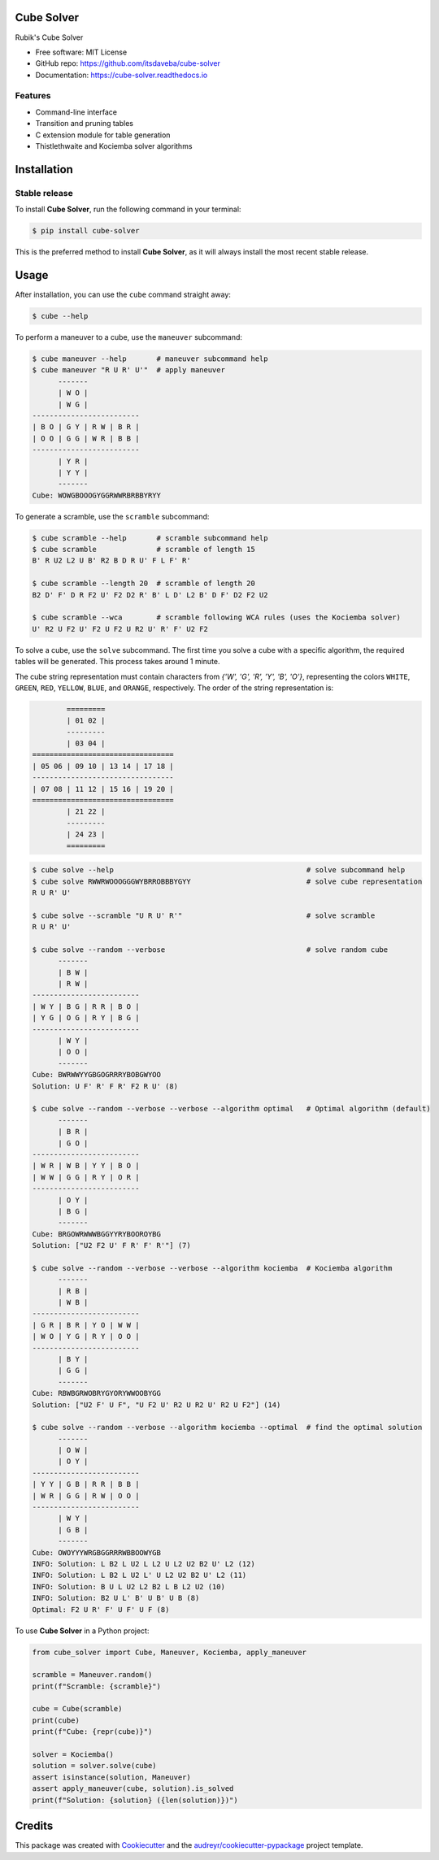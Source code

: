 ===========
Cube Solver
===========

.. image:: https://img.shields.io/pypi/v/cube-solver.svg
        :target: https://pypi.python.org/pypi/cube-solver

.. image:: https://readthedocs.org/projects/cube-solver/badge/?version=latest
        :target: https://cube-solver.readthedocs.io/en/latest/?version=latest
        :alt: Documentation Status


Rubik's Cube Solver

* Free software: MIT License
* GitHub repo: https://github.com/itsdaveba/cube-solver
* Documentation: https://cube-solver.readthedocs.io


Features
--------

* Command-line interface
* Transition and pruning tables
* C extension module for table generation
* Thistlethwaite and Kociemba solver algorithms


============
Installation
============

Stable release
--------------

To install **Cube Solver**, run the following command in your terminal:

.. code-block:: console

    $ pip install cube-solver

This is the preferred method to install **Cube Solver**, as it will always install the most recent stable release.


=====
Usage
=====

After installation, you can use the ``cube`` command straight away:

.. code-block:: console

    $ cube --help

To perform a maneuver to a cube, use the ``maneuver`` subcommand:

.. code-block:: console

    $ cube maneuver --help       # maneuver subcommand help
    $ cube maneuver "R U R' U'"  # apply maneuver
          -------
          | W O |
          | W G |
    -------------------------
    | B O | G Y | R W | B R |
    | O O | G G | W R | B B |
    -------------------------
          | Y R |
          | Y Y |
          -------
    Cube: WOWGBOOOGYGGRWWRBRBBYRYY

To generate a scramble, use the ``scramble`` subcommand:

.. code-block:: console

    $ cube scramble --help       # scramble subcommand help
    $ cube scramble              # scramble of length 15
    B' R U2 L2 U B' R2 B D R U' F L F' R'

    $ cube scramble --length 20  # scramble of length 20
    B2 D' F' D R F2 U' F2 D2 R' B' L D' L2 B' D F' D2 F2 U2

    $ cube scramble --wca        # scramble following WCA rules (uses the Kociemba solver)
    U' R2 U F2 U' F2 U F2 U R2 U' R' F' U2 F2

To solve a cube, use the ``solve`` subcommand.
The first time you solve a cube with a specific algorithm,
the required tables will be generated. This process takes around 1 minute.

The cube string representation must contain characters from `{'W', 'G', 'R', 'Y', 'B', 'O'}`,
representing the colors ``WHITE``, ``GREEN``, ``RED``, ``YELLOW``, ``BLUE``, and ``ORANGE``, respectively.
The order of the string representation is:

.. code-block:: console

            =========
            | 01 02 |
            ---------
            | 03 04 |
    =================================
    | 05 06 | 09 10 | 13 14 | 17 18 |
    ---------------------------------
    | 07 08 | 11 12 | 15 16 | 19 20 |
    =================================
            | 21 22 |
            ---------
            | 24 23 |
            =========


.. code-block:: console

    $ cube solve --help                                             # solve subcommand help
    $ cube solve RWWRWOOOGGGWYBRROBBBYGYY                           # solve cube representation
    R U R' U'

    $ cube solve --scramble "U R U' R'"                             # solve scramble
    R U R' U'

    $ cube solve --random --verbose                                 # solve random cube
          -------
          | B W |
          | R W |
    -------------------------
    | W Y | B G | R R | B O |
    | Y G | O G | R Y | B G |
    -------------------------
          | W Y |
          | O O |
          -------
    Cube: BWRWWYYGBGOGRRRYBOBGWYOO
    Solution: U F' R' F R' F2 R U' (8)

    $ cube solve --random --verbose --verbose --algorithm optimal   # Optimal algorithm (default)
          -------
          | B R |
          | G O |
    -------------------------
    | W R | W B | Y Y | B O |
    | W W | G G | R Y | O R |
    -------------------------
          | O Y |
          | B G |
          -------
    Cube: BRGOWRWWWBGGYYRYBOOROYBG
    Solution: ["U2 F2 U' F R' F' R'"] (7)

    $ cube solve --random --verbose --verbose --algorithm kociemba  # Kociemba algorithm
          -------
          | R B |
          | W B |
    -------------------------
    | G R | B R | Y O | W W |
    | W O | Y G | R Y | O O |
    -------------------------
          | B Y |
          | G G |
          -------
    Cube: RBWBGRWOBRYGYORYWWOOBYGG
    Solution: ["U2 F' U F", "U F2 U' R2 U R2 U' R2 U F2"] (14)

    $ cube solve --random --verbose --algorithm kociemba --optimal  # find the optimal solution
          -------
          | O W |
          | O Y |
    -------------------------
    | Y Y | G B | R R | B B |
    | W R | G G | R W | O O |
    -------------------------
          | W Y |
          | G B |
          -------
    Cube: OWOYYYWRGBGGRRRWBBOOWYGB
    INFO: Solution: L B2 L U2 L L2 U L2 U2 B2 U' L2 (12)
    INFO: Solution: L B2 L U2 L' U L2 U2 B2 U' L2 (11)
    INFO: Solution: B U L U2 L2 B2 L B L2 U2 (10)
    INFO: Solution: B2 U L' B' U B' U B (8)
    Optimal: F2 U R' F' U F' U F (8)

To use **Cube Solver** in a Python project:

.. code-block:: python

    from cube_solver import Cube, Maneuver, Kociemba, apply_maneuver

    scramble = Maneuver.random()
    print(f"Scramble: {scramble}")

    cube = Cube(scramble)
    print(cube)
    print(f"Cube: {repr(cube)}")

    solver = Kociemba()
    solution = solver.solve(cube)
    assert isinstance(solution, Maneuver)
    assert apply_maneuver(cube, solution).is_solved
    print(f"Solution: {solution} ({len(solution)})")


=======
Credits
=======

This package was created with Cookiecutter_ and the `audreyr/cookiecutter-pypackage`_ project template.

.. _Cookiecutter: https://github.com/audreyr/cookiecutter
.. _`audreyr/cookiecutter-pypackage`: https://github.com/audreyr/cookiecutter-pypackage
